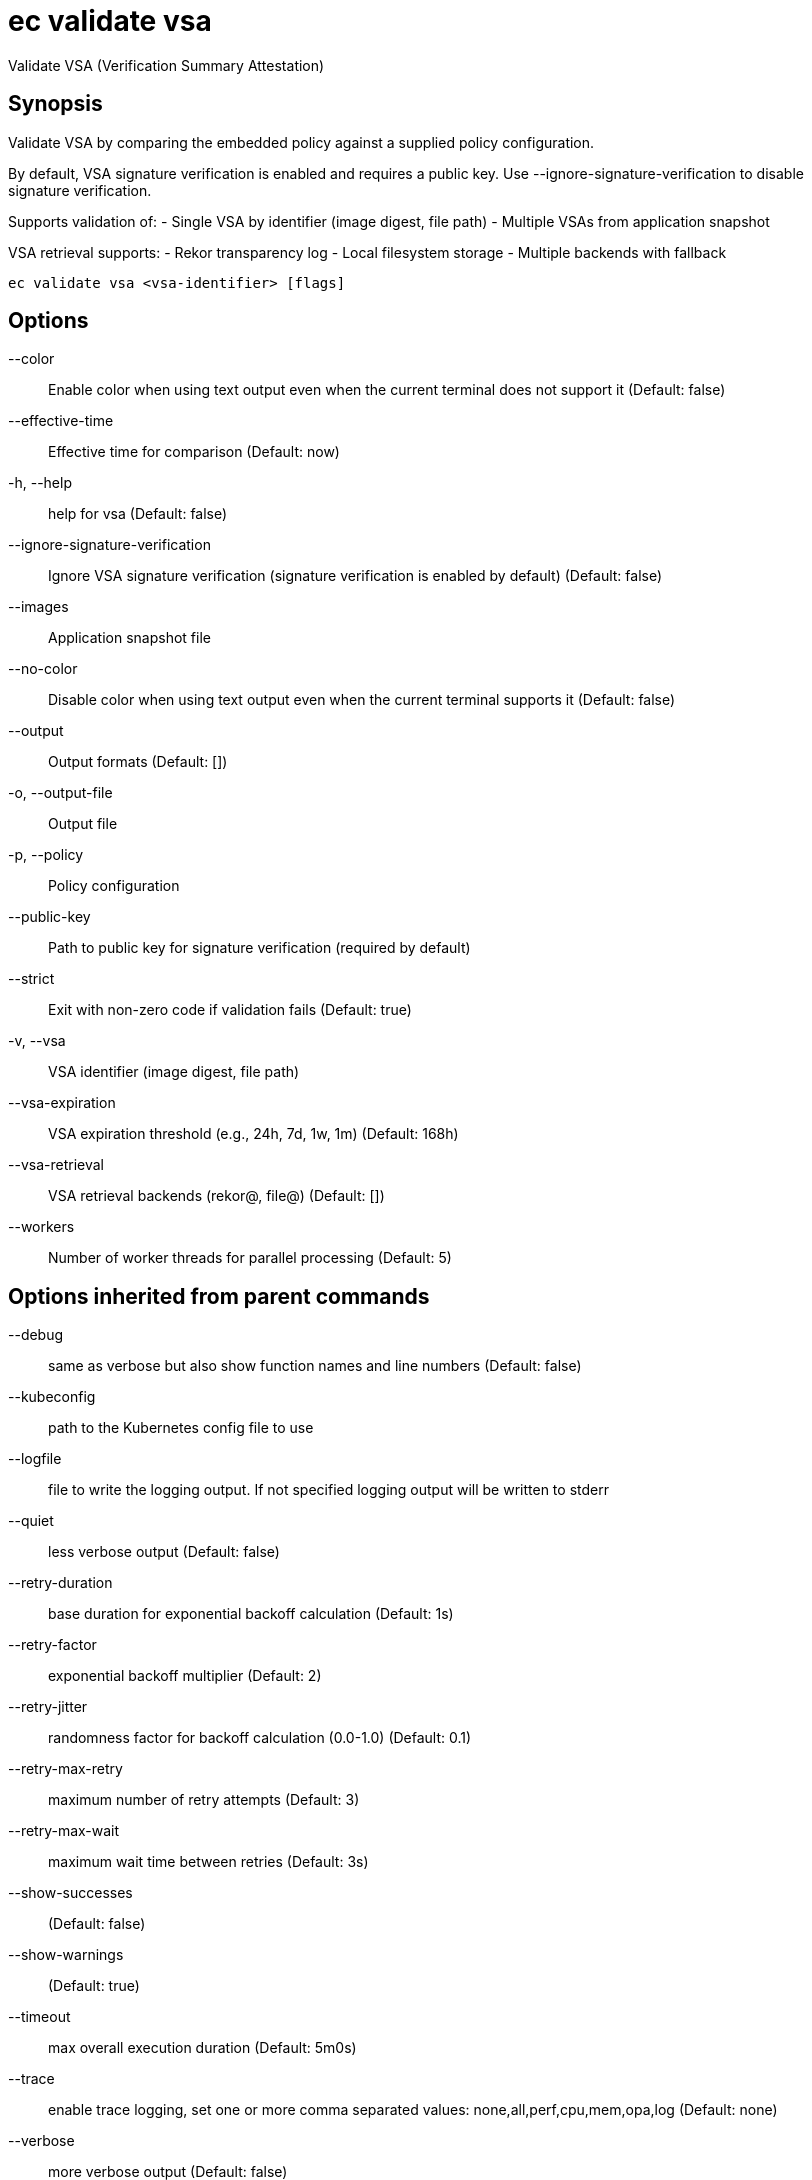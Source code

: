 = ec validate vsa

Validate VSA (Verification Summary Attestation)

== Synopsis

Validate VSA by comparing the embedded policy against a supplied policy configuration.

By default, VSA signature verification is enabled and requires a public key.
Use --ignore-signature-verification to disable signature verification.

Supports validation of:
- Single VSA by identifier (image digest, file path)
- Multiple VSAs from application snapshot

VSA retrieval supports:
- Rekor transparency log
- Local filesystem storage
- Multiple backends with fallback

[source,shell]
----
ec validate vsa <vsa-identifier> [flags]
----
== Options

--color:: Enable color when using text output even when the current terminal does not support it (Default: false)
--effective-time:: Effective time for comparison (Default: now)
-h, --help:: help for vsa (Default: false)
--ignore-signature-verification:: Ignore VSA signature verification (signature verification is enabled by default) (Default: false)
--images:: Application snapshot file
--no-color:: Disable color when using text output even when the current terminal supports it (Default: false)
--output:: Output formats (Default: [])
-o, --output-file:: Output file
-p, --policy:: Policy configuration
--public-key:: Path to public key for signature verification (required by default)
--strict:: Exit with non-zero code if validation fails (Default: true)
-v, --vsa:: VSA identifier (image digest, file path)
--vsa-expiration:: VSA expiration threshold (e.g., 24h, 7d, 1w, 1m) (Default: 168h)
--vsa-retrieval:: VSA retrieval backends (rekor@, file@) (Default: [])
--workers:: Number of worker threads for parallel processing (Default: 5)

== Options inherited from parent commands

--debug:: same as verbose but also show function names and line numbers (Default: false)
--kubeconfig:: path to the Kubernetes config file to use
--logfile:: file to write the logging output. If not specified logging output will be written to stderr
--quiet:: less verbose output (Default: false)
--retry-duration:: base duration for exponential backoff calculation (Default: 1s)
--retry-factor:: exponential backoff multiplier (Default: 2)
--retry-jitter:: randomness factor for backoff calculation (0.0-1.0) (Default: 0.1)
--retry-max-retry:: maximum number of retry attempts (Default: 3)
--retry-max-wait:: maximum wait time between retries (Default: 3s)
--show-successes::  (Default: false)
--show-warnings::  (Default: true)
--timeout:: max overall execution duration (Default: 5m0s)
--trace:: enable trace logging, set one or more comma separated values: none,all,perf,cpu,mem,opa,log (Default: none)
--verbose:: more verbose output (Default: false)

== See also

 * xref:ec_validate.adoc[ec validate - Validate conformance with the provided policies]
